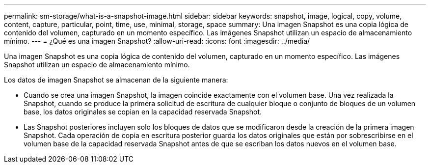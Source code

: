 ---
permalink: sm-storage/what-is-a-snapshot-image.html 
sidebar: sidebar 
keywords: snapshot, image, logical, copy, volume, content, capture, particular, point, time, use, minimal, storage, space 
summary: Una imagen Snapshot es una copia lógica de contenido del volumen, capturado en un momento específico. Las imágenes Snapshot utilizan un espacio de almacenamiento mínimo. 
---
= ¿Qué es una imagen Snapshot?
:allow-uri-read: 
:icons: font
:imagesdir: ../media/


[role="lead"]
Una imagen Snapshot es una copia lógica de contenido del volumen, capturado en un momento específico. Las imágenes Snapshot utilizan un espacio de almacenamiento mínimo.

Los datos de imagen Snapshot se almacenan de la siguiente manera:

* Cuando se crea una imagen Snapshot, la imagen coincide exactamente con el volumen base. Una vez realizada la Snapshot, cuando se produce la primera solicitud de escritura de cualquier bloque o conjunto de bloques de un volumen base, los datos originales se copian en la capacidad reservada Snapshot.
* Las Snapshot posteriores incluyen solo los bloques de datos que se modificaron desde la creación de la primera imagen Snapshot. Cada operación de copia en escritura posterior guarda los datos originales que están por sobrescribirse en el volumen base de la capacidad reservada Snapshot antes de que se escriban los datos nuevos en el volumen base.

